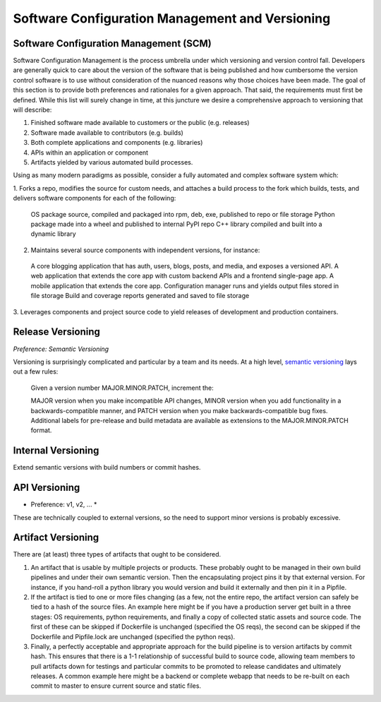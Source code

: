 Software Configuration Management and Versioning
================================================

Software Configuration Management (SCM)
---------------------------------------

Software Configuration Management is the process umbrella under which versioning and version control fall.
Developers are generally quick to care about the version of the software that is being published and how
cumbersome the version control software is to use without consideration of the nuanced reasons why those
choices have been made. The goal of this section is to provide both preferences and rationales for a given
approach.  That said, the requirements must first be defined.  While this list will surely change in time,
at this juncture we desire a comprehensive approach to versioning that will describe:

1. Finished software made available to customers or the public (e.g. releases)
2. Software made available to contributors (e.g. builds)
3. Both complete applications and components (e.g. libraries)
4. APIs within an application or component
5. Artifacts yielded by various automated build processes.

Using as many modern paradigms as possible, consider a fully automated and complex software system which:

1. Forks a repo, modifies the source for custom needs, and attaches a build process to the fork which builds,
tests, and delivers software components for each of the following:

  OS package source, compiled and packaged into rpm, deb, exe, published to repo or file storage
  Python package made into a wheel and published to internal PyPI repo
  C++ library compiled and built into a dynamic library

2. Maintains several source components with independent versions, for instance:

  A core blogging application that has auth, users, blogs, posts, and media, and exposes a versioned API.
  A web application that extends the core app with custom backend APIs and a frontend single-page app.
  A mobile application that extends the core app.
  Configuration manager runs and yields output files stored in file storage
  Build and coverage reports generated and saved to file storage

3. Leverages components and project source code to yield releases of
development and production containers.


Release Versioning
------------------

*Preference: Semantic Versioning*

Versioning is surprisingly complicated and particular by a team and its needs.  At a high
level, `semantic versioning <https://semver.org>`_ lays out a few rules:

  Given a version number MAJOR.MINOR.PATCH, increment the:

  MAJOR version when you make incompatible API changes,
  MINOR version when you add functionality in a backwards-compatible manner, and
  PATCH version when you make backwards-compatible bug fixes.
  Additional labels for pre-release and build metadata are available as extensions to the MAJOR.MINOR.PATCH format.

Internal Versioning
-------------------

Extend semantic versions with build numbers or commit hashes.

API Versioning
--------------

* Preference: v1, v2, ... *

These are technically coupled to external versions, so the need to support minor versions is probably excessive.

Artifact Versioning
-------------------

There are (at least) three types of artifacts that ought to be considered.

1. An artifact that is usable by multiple projects or products.  These
   probably ought to be managed in their own build pipelines and under
   their own semantic version.  Then the encapsulating project pins it by
   that external version.  For instance, if you hand-roll a python library
   you would version and build it externally and then pin it in a Pipfile.
2. If the artifact is tied to one or more files changing (as a few, not
   the entire repo, the artifact version can safely be tied to a hash of
   the source files.  An example here might be if you have a production
   server get built in a three stages: OS requirements, python requirements,
   and finally a copy of collected static assets and source code.  The first
   of these can be skipped if Dockerfile is unchanged (specified the OS reqs),
   the second can be skipped if the Dockerfile and Pipfile.lock are unchanged
   (specified the python reqs).
3. Finally, a perfectly acceptable and appropriate approach for the build
   pipeline is to version artifacts by commit hash.  This ensures that there
   is a 1-1 relationship of successful build to source code, allowing team
   members to pull artifacts down for testings and particular commits to be
   promoted to release candidates and ultimately releases.  A common example
   here might be a backend or complete webapp that needs to be re-built on
   each commit to master to ensure current source and static files.
